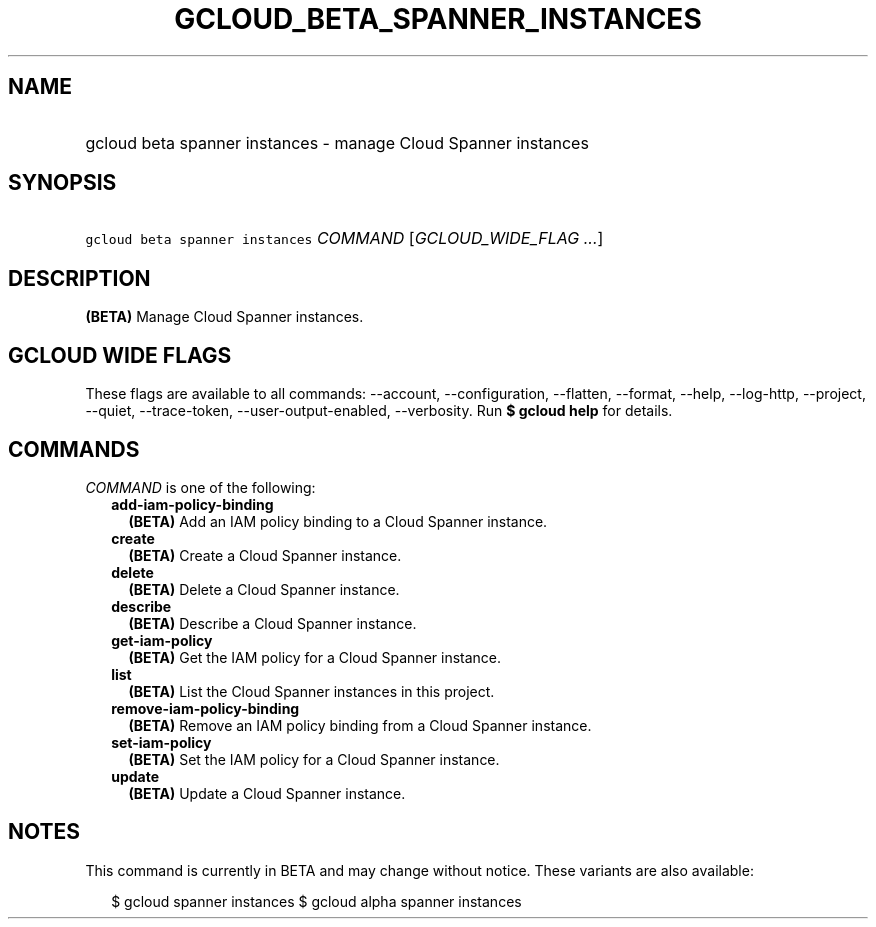 
.TH "GCLOUD_BETA_SPANNER_INSTANCES" 1



.SH "NAME"
.HP
gcloud beta spanner instances \- manage Cloud Spanner instances



.SH "SYNOPSIS"
.HP
\f5gcloud beta spanner instances\fR \fICOMMAND\fR [\fIGCLOUD_WIDE_FLAG\ ...\fR]



.SH "DESCRIPTION"

\fB(BETA)\fR Manage Cloud Spanner instances.



.SH "GCLOUD WIDE FLAGS"

These flags are available to all commands: \-\-account, \-\-configuration,
\-\-flatten, \-\-format, \-\-help, \-\-log\-http, \-\-project, \-\-quiet,
\-\-trace\-token, \-\-user\-output\-enabled, \-\-verbosity. Run \fB$ gcloud
help\fR for details.



.SH "COMMANDS"

\f5\fICOMMAND\fR\fR is one of the following:

.RS 2m
.TP 2m
\fBadd\-iam\-policy\-binding\fR
\fB(BETA)\fR Add an IAM policy binding to a Cloud Spanner instance.

.TP 2m
\fBcreate\fR
\fB(BETA)\fR Create a Cloud Spanner instance.

.TP 2m
\fBdelete\fR
\fB(BETA)\fR Delete a Cloud Spanner instance.

.TP 2m
\fBdescribe\fR
\fB(BETA)\fR Describe a Cloud Spanner instance.

.TP 2m
\fBget\-iam\-policy\fR
\fB(BETA)\fR Get the IAM policy for a Cloud Spanner instance.

.TP 2m
\fBlist\fR
\fB(BETA)\fR List the Cloud Spanner instances in this project.

.TP 2m
\fBremove\-iam\-policy\-binding\fR
\fB(BETA)\fR Remove an IAM policy binding from a Cloud Spanner instance.

.TP 2m
\fBset\-iam\-policy\fR
\fB(BETA)\fR Set the IAM policy for a Cloud Spanner instance.

.TP 2m
\fBupdate\fR
\fB(BETA)\fR Update a Cloud Spanner instance.


.RE
.sp

.SH "NOTES"

This command is currently in BETA and may change without notice. These variants
are also available:

.RS 2m
$ gcloud spanner instances
$ gcloud alpha spanner instances
.RE

